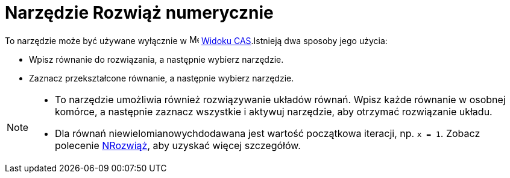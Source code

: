 = Narzędzie Rozwiąż numerycznie
:page-en: tools/Solve_Numerically
ifdef::env-github[:imagesdir: /en/modules/ROOT/assets/images]

To narzędzie może być używane wyłącznie w image:16px-Menu_view_cas.svg.png[Menu view cas.svg,width=16,height=16]
xref:/Widok_CAS.adoc[Widoku CAS].Istnieją dwa sposoby jego użycia:

* Wpisz równanie do rozwiązania, a następnie wybierz narzędzie.
* Zaznacz przekształcone równanie, a następnie wybierz narzędzie.

[NOTE]
====

* To narzędzie umożliwia również rozwiązywanie układów równań. Wpisz każde równanie w osobnej komórce, 
a następnie zaznacz wszystkie i aktywuj narzędzie, aby otrzymać rozwiązanie układu.

* Dla równań niewielomianowychdodawana jest wartość początkowa iteracji, np. `++x = 1++`. 
Zobacz polecenie xref:/commands/NRozwiąż.adoc[NRozwiąż], aby uzyskać więcej szczegółów.

====
